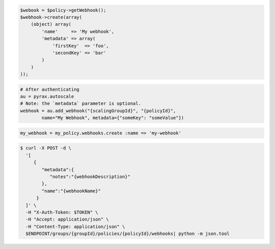 .. code-block:: csharp

.. code-block:: java

.. code-block:: javascript

.. code-block:: php

    $webook = $policy->getWebhook();
    $webhook->create(array(
        (object) array(
            'name'     => 'My webhook',
            'metadata' => array(
                'firstKey'  => 'foo',
                'secondKey' => 'bar'
            )
        )
    ));

.. code-block:: python

    # After authenticating
    au = pyrax.autoscale
    # Note: the `metadata` parameter is optional.
    webhook = au.add_webhook("{scalingGroupId}", "{policyId}",
            name="My Webhook", metadata={"someKey": "someValue"})

.. code-block:: ruby

  my_webhook = my_policy.webhooks.create :name => 'my-webhook'

.. code-block:: sh

  $ curl -X POST -d \
    '[
       {
          "metadata":{
             "notes":"{webhookDescription}"
          },
          "name":"{webhookName}"
        }
    ]' \
    -H "X-Auth-Token: $TOKEN" \
    -H "Accept: application/json" \
    -H "Content-Type: application/json" \
    $ENDPOINT/groups/{groupId}/policies/{policyId}/webhooks| python -m json.tool
